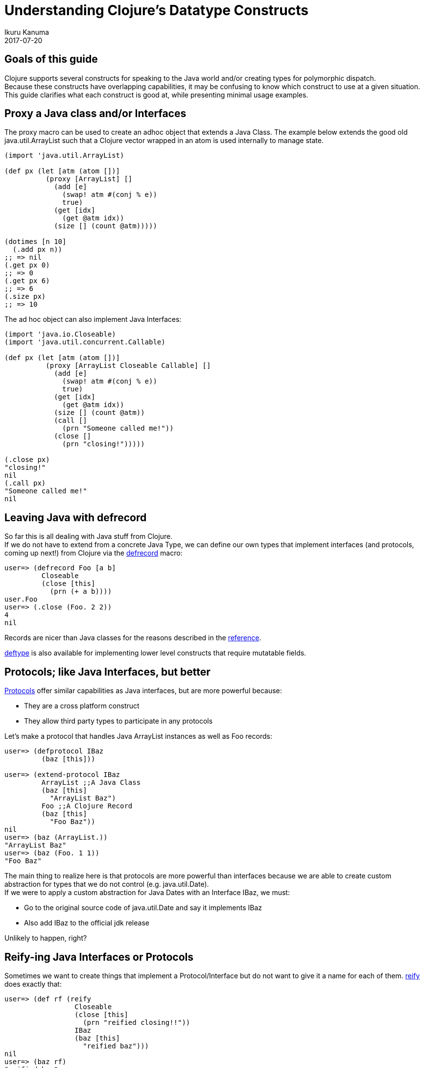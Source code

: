 = Understanding Clojure's Datatype Constructs
Ikuru Kanuma
2017-07-20
:type: guides
:toc: macro
:icons: font

ifdef::env-github,env-browser[:outfilesuffix: .adoc]

== Goals of this guide

Clojure supports several constructs for speaking to the Java world
and/or creating types for polymorphic dispatch. +
Because these constructs have overlapping capabilities, it may be confusing to know which construct to use at a given situation. +
This guide clarifies what each construct is good at, while presenting minimal usage examples.

== Proxy a Java class and/or Interfaces

The proxy macro can be used to create an adhoc object that extends a Java Class.
The example below extends the good old java.util.ArrayList such that a Clojure vector
wrapped in an atom is used internally to manage state.

[source,clojure-repl]
----
(import 'java.util.ArrayList)

(def px (let [atm (atom [])]
          (proxy [ArrayList] []
            (add [e]
              (swap! atm #(conj % e))
              true)
            (get [idx]
              (get @atm idx))
            (size [] (count @atm)))))

(dotimes [n 10]
  (.add px n))
;; => nil
(.get px 0)
;; => 0
(.get px 6)
;; => 6
(.size px)
;; => 10
----
The ad hoc object can also implement Java Interfaces:

[source,clojure-repl]
----
(import 'java.io.Closeable)
(import 'java.util.concurrent.Callable)

(def px (let [atm (atom [])]
          (proxy [ArrayList Closeable Callable] []
            (add [e]
              (swap! atm #(conj % e))
              true)
            (get [idx]
              (get @atm idx))
            (size [] (count @atm))
            (call []
              (prn "Someone called me!"))
            (close []
              (prn "closing!")))))

(.close px)
"closing!"
nil
(.call px)
"Someone called me!"
nil
----

== Leaving Java with defrecord

So far this is all dealing with Java stuff from Clojure. +
If we do not have to extend from a concrete Java Type, we can define our own types
that implement interfaces (and protocols, coming up next!) from Clojure via the
link:https://clojure.github.io/clojure/clojure.core-api.html#clojure.core/defrecord[defrecord] macro:

[source,clojure-repl]
----
user=> (defrecord Foo [a b]
         Closeable
         (close [this]
           (prn (+ a b))))
user.Foo
user=> (.close (Foo. 2 2))
4
nil
----

Records are nicer than Java classes for the reasons described in the https://clojure.org/reference/datatypes#_deftype_and_defrecord[reference].

https://clojure.github.io/clojure/clojure.core-api.html#clojure.core/deftype[deftype] is
also available for implementing lower level constructs that require mutatable fields.

== Protocols; like Java Interfaces, but better
https://clojure.org/reference/protocols[Protocols] offer similar capabilities as Java interfaces, but are more powerful because:

* They are a cross platform construct
* They allow third party types to participate in any protocols

Let's make a protocol that handles Java ArrayList instances as well as Foo records:

[source,clojure-repl]
----
user=> (defprotocol IBaz
         (baz [this]))

user=> (extend-protocol IBaz
         ArrayList ;;A Java Class
         (baz [this]
           "ArrayList Baz")
         Foo ;;A Clojure Record
         (baz [this]
           "Foo Baz"))
nil
user=> (baz (ArrayList.))
"ArrayList Baz"
user=> (baz (Foo. 1 1))
"Foo Baz"
----

The main thing to realize here is that protocols are more powerful than interfaces because we are able to create custom abstraction for types that we do not control (e.g. java.util.Date). +
If we were to apply a custom abstraction for Java Dates with an Interface IBaz,
we must:

* Go to the original source code of java.util.Date and say it implements IBaz
* Also add IBaz to the official jdk release

Unlikely to happen, right?

== Reify-ing Java Interfaces or Protocols
Sometimes we want to create things that implement a Protocol/Interface but do not want to give it a name for each of them. link:https://clojure.github.io/clojure/clojure.core-api.html#clojure.core/reify[reify] does exactly that:

[source,clojure-repl]
----
user=> (def rf (reify
                 Closeable
                 (close [this]
                   (prn "reified closing!!"))
                 IBaz
                 (baz [this]
                   "reified baz")))
nil
user=> (baz rf)
"reified baz"
user=> (.close rf)
"reified closing!!"
nil
----

One might ask "Doesn't proxy achieve the same if you do not need to extend a concrete Type?" +
The answer is reify has better performance.

== Take away
To wrap up, here are some rules of thumb:

* Prefer protocols and records over Java Types; stay in Clojure
* If you must extend a Java Class, use proxy
* If you want an anonymous implementation of a Protocol/Interface, use reify
